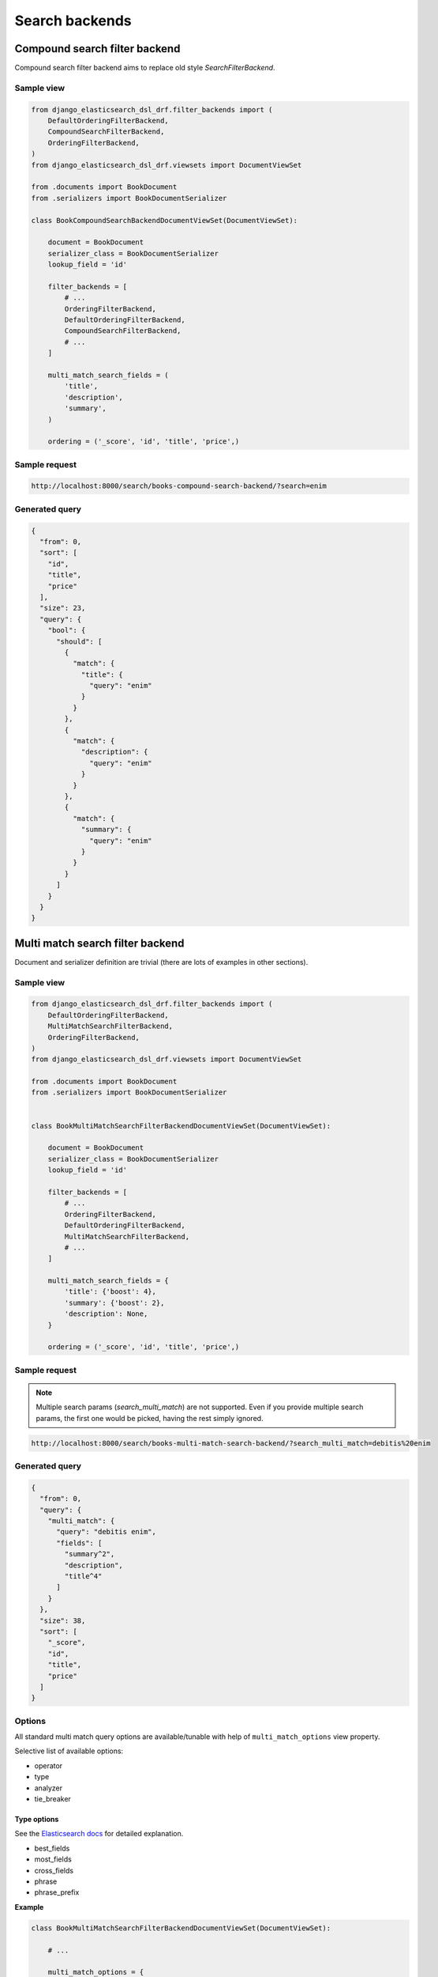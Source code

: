 ===============
Search backends
===============
Compound search filter backend
------------------------------
Compound search filter backend aims to replace old style `SearchFilterBackend`.

Sample view
~~~~~~~~~~~

.. code-block:: python

    from django_elasticsearch_dsl_drf.filter_backends import (
        DefaultOrderingFilterBackend,
        CompoundSearchFilterBackend,
        OrderingFilterBackend,
    )
    from django_elasticsearch_dsl_drf.viewsets import DocumentViewSet

    from .documents import BookDocument
    from .serializers import BookDocumentSerializer

    class BookCompoundSearchBackendDocumentViewSet(DocumentViewSet):

        document = BookDocument
        serializer_class = BookDocumentSerializer
        lookup_field = 'id'

        filter_backends = [
            # ...
            OrderingFilterBackend,
            DefaultOrderingFilterBackend,
            CompoundSearchFilterBackend,
            # ...
        ]

        multi_match_search_fields = (
            'title',
            'description',
            'summary',
        )

        ordering = ('_score', 'id', 'title', 'price',)

Sample request
~~~~~~~~~~~~~~

.. code-block:: text

    http://localhost:8000/search/books-compound-search-backend/?search=enim

Generated query
~~~~~~~~~~~~~~~

.. code-block:: javascript

    {
      "from": 0,
      "sort": [
        "id",
        "title",
        "price"
      ],
      "size": 23,
      "query": {
        "bool": {
          "should": [
            {
              "match": {
                "title": {
                  "query": "enim"
                }
              }
            },
            {
              "match": {
                "description": {
                  "query": "enim"
                }
              }
            },
            {
              "match": {
                "summary": {
                  "query": "enim"
                }
              }
            }
          ]
        }
      }
    }

Multi match search filter backend
---------------------------------
Document and serializer definition are trivial (there are lots of examples
in other sections).

Sample view
~~~~~~~~~~~

.. code-block:: python

    from django_elasticsearch_dsl_drf.filter_backends import (
        DefaultOrderingFilterBackend,
        MultiMatchSearchFilterBackend,
        OrderingFilterBackend,
    )
    from django_elasticsearch_dsl_drf.viewsets import DocumentViewSet

    from .documents import BookDocument
    from .serializers import BookDocumentSerializer


    class BookMultiMatchSearchFilterBackendDocumentViewSet(DocumentViewSet):

        document = BookDocument
        serializer_class = BookDocumentSerializer
        lookup_field = 'id'

        filter_backends = [
            # ...
            OrderingFilterBackend,
            DefaultOrderingFilterBackend,
            MultiMatchSearchFilterBackend,
            # ...
        ]

        multi_match_search_fields = {
            'title': {'boost': 4},
            'summary': {'boost': 2},
            'description': None,
        }

        ordering = ('_score', 'id', 'title', 'price',)

Sample request
~~~~~~~~~~~~~~
.. note::

    Multiple search params (`search_multi_match`) are not supported. Even if
    you provide multiple search params, the first one would be picked, having
    the rest simply ignored.

.. code-block:: text

    http://localhost:8000/search/books-multi-match-search-backend/?search_multi_match=debitis%20enim

Generated query
~~~~~~~~~~~~~~~

.. code-block:: javascript

    {
      "from": 0,
      "query": {
        "multi_match": {
          "query": "debitis enim",
          "fields": [
            "summary^2",
            "description",
            "title^4"
          ]
        }
      },
      "size": 38,
      "sort": [
        "_score",
        "id",
        "title",
        "price"
      ]
    }

Options
~~~~~~~
All standard multi match query options are available/tunable with help of
``multi_match_options`` view property.

Selective list of available options:

- operator
- type
- analyzer
- tie_breaker

Type options
^^^^^^^^^^^^

See the `Elasticsearch docs
<https://www.elastic.co/guide/en/elasticsearch/reference/current/query-dsl-multi-match-query.html#type-phrase>`_
for detailed explanation.

- best_fields
- most_fields
- cross_fields
- phrase
- phrase_prefix

**Example**

.. code-block:: python

    class BookMultiMatchSearchFilterBackendDocumentViewSet(DocumentViewSet):

        # ...

        multi_match_options = {
            'type': 'phrase'
        }

Operator options
^^^^^^^^^^^^^^^^
Can be either ``and`` or ``or``.

Simple query string
---------------------------------
Document and serializer definition are trivial (there are lots of examples
in other sections).

Sample view
~~~~~~~~~~~

.. code-block:: python

    from django_elasticsearch_dsl_drf.filter_backends import (
        DefaultOrderingFilterBackend,
        SimpleQueryStringSearchFilterBackend,
        OrderingFilterBackend,
    )
    from django_elasticsearch_dsl_drf.viewsets import DocumentViewSet

    from .documents import BookDocument
    from .serializers import BookDocumentSerializer


    class BookSimpleQueryStringSearchFilterBackendDocumentViewSet(DocumentViewSet):

        document = BookDocument
        serializer_class = BookDocumentSerializer
        lookup_field = 'id'

        filter_backends = [
            # ...
            OrderingFilterBackend,
            DefaultOrderingFilterBackend,
            SimpleQueryStringSearchFilterBackend,
            # ...
        ]

        simple_query_string_search_fields = {
            'title': {'boost': 4},
            'summary': {'boost': 2},
            'description': None,
        }

        ordering = ('_score', 'id', 'title', 'price',)

Sample request 1
~~~~~~~~~~~~~~~~
.. note::

    Multiple search params (`search_simple_query_string`) are not supported.
    Even if you provide multiple search params, the first one would be picked,
    having the rest simply ignored.

.. code-block:: text

    http://localhost:8000/search/books-simple-query-string-search-backend/?search_simple_query_string="chapter%20II"%20%2Bfender

Generated query 1
~~~~~~~~~~~~~~~~~

.. code-block:: javascript

    {
      "query": {
        "simple_query_string": {
          "query": "\"chapter II\" +fender",
          "default_operator": "and",
          "fields": [
            "title",
            "description",
            "summary"
          ]
        }
      },
      "sort": [
        "_score",
        "id",
        "title",
        "price"
      ],
      "from": 0,
      "size": 1
    }

Sample request 2
~~~~~~~~~~~~~~~~
.. note::

    Multiple search params (`search_simple_query_string`) are not supported.
    Even if you provide multiple search params, the first one would be picked,
    having the rest simply ignored.

.. code-block:: text

    http://localhost:8000/search/books-simple-query-string-search-backend/?search_simple_query_string="chapter%20II"%20%2B(shutting%20|%20fender)

Generated query 2
~~~~~~~~~~~~~~~~~

.. code-block:: javascript

    {
      "query": {
        "simple_query_string": {
          "query": "\"chapter II\" +(shutting | fender)",
          "default_operator": "and",
          "fields": [
            "title",
            "description",
            "summary"
          ]
        }
      },
      "sort": [
        "_score",
        "id",
        "title",
        "price"
      ],
      "from": 0,
      "size": 2
    }


Sample request 3
~~~~~~~~~~~~~~~~
.. note::

    Multiple search params (`search_simple_query_string`) are not supported.
    Even if you provide multiple search params, the first one would be picked,
    having the rest simply ignored.

.. code-block:: text

    http://localhost:8000/search/books-simple-query-string-search-backend/?search_simple_query_string=%22Pool%20of%20Tears%22%20-considering

Generated query 3
~~~~~~~~~~~~~~~~~

.. code-block:: javascript

    {
      "query": {
        "simple_query_string": {
          "query": "\"Pool of Tears\" -considering",
          "default_operator": "and",
          "fields": [
            "title",
            "description",
            "summary"
          ]
        }
      },
      "sort": [
        "_score",
        "id",
        "title",
        "price"
      ],
      "from": 0,
      "size": 1
    }

Options
~~~~~~~
All standard multi match query options are available/tunable with help of
``simple_query_string_options`` view property.

Selective list of available options:

- default_operator

Default Operator options
^^^^^^^^^^^^^^^^^^^^^^^^
Can be either ``and`` or ``or``.

**Example**

.. code-block:: python

    class BookSimpleQueryStringSearchFilterBackendDocumentViewSet(DocumentViewSet):

        # ...

        simple_query_string_options = {
            "default_operator": "and",
        }
